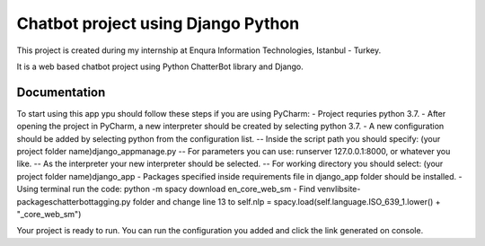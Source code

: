=========================
Chatbot project using Django Python
=========================

This project is created during my internship at Enqura Information Technologies, Istanbul - Turkey.

It is a web based chatbot project using Python ChatterBot library and Django. 

Documentation
-------------

To start using this app ypu should follow these steps if you are using PyCharm: 
- Project requries python 3.7. 
- After opening the project in PyCharm, a new interpreter should be created by selecting python 3.7. 
- A new configuration should be added by selecting python from the configuration list. 
-- Inside the script path you should specify: (your project folder name)\django_app\manage.py
-- For parameters you can use: runserver 127.0.0.1:8000, or whatever you like. 
-- As the interpreter your new interpreter should be selected. 
-- For working directory you should select: (your project folder name)\django_app
- Packages specified inside requirements file in django_app folder should be installed. 
- Using terminal run the code: python -m spacy download en_core_web_sm
- Find venv\lib\site-packages\chatterbot\tagging.py folder and change line 13 to self.nlp = spacy.load(self.language.ISO_639_1.lower() + "_core_web_sm")

Your project is ready to run. 
You can run the configuration you added and click the link generated on console. 


.. _Example code found from: https://github.com/gunthercox/ChatterBot
.. _Python ChatterBot documentation: http://chatterbot.readthedocs.io/en/stable/django/index.html
